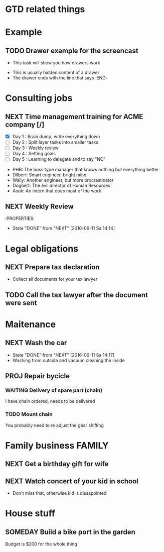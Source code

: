 #+SEQ_TODO: NEXT(n) TODO(t) WAITING(w) SOMEDAY(s) PROJ(p) | DONE(d) CANCELLED(c)
#+TAGS: PHONE(o) COMPUTER(c) GARAGE(g) SHOPPING(s) FAMILY(f) URGENT(u)

* GTD related things

* Example
** TODO Drawer example for the screencast
- This task will show you how drawers work
:DRAWER:
- This is usually hidden content of a drawer
- The drawer ends with the line that says :END:
:END:

* Consulting jobs
** NEXT Time management training for ACME company [/]
- [X] Day 1 : Brain dump, write everything down
- [ ] Day 2 : Split layer tasks into smaller tasks
- [ ] Day 3 : Weekly review
- [ ] Day 4 : Setting goals
- [ ] Day 5 : Learning to delegate and to say "NO"
:PEOPLE:
- PHB: The boss type manager that knows nothing but everything better
- Dilbert: Smart engineer, bright mind
- Wally: Another engineer, but more procrastinator
- Dogbert: The evil director of Human Resources
- Asok: An intern that does most of the work
:END:
:LOGBOOK:
- Note taken on [2016-06-16 Do 20:47] \\
Oh, there's also Tina, the technical writer that is very interested in participating
in this training.
- Note taken on [2016-06-16 Do 20:46] \\
Thank god, the first day is done. Nice people, but the PHB obviously needs some individual coaching.
Dogbert doesn't seem to have a lot of interest.
:END:

** NEXT Weekly Review
SCHEDULED: <2016-06-10 Fr +1w>
:PROPERTIES:
- State "DONE" from "NEXT" [2016-06-11 Sa 14:14]

* Legal obligations
** NEXT Prepare tax declaration
DEADLINE: <2016-06-24 Fr> SCHEDULED: <2016-06-13 Mo>
- Collect all documents for your tax lawyer
** TODO Call the tax lawyer after the document were sent

* Maitenance
** NEXT Wash the car
SCHEDULED: <2016-06-21 Sa ++4w>
- State "DONE" from "NEXT" [2016-06-11 Sa 14:17]
- Washing from outside and vacuum cleaning the inside
** PROJ Repair bycicle
SCHEDULED: <2016-06-21 Sa .+4w>
*** WAITING Delivery of spare part (chain)
SCHEDULED: <2016-06-14 Di>
I have chain ordered, needs to be delivered
*** TODO Mount chain
You probably need to re adjust the gear shifting

* Family business :FAMILY:
** NEXT Get a birthday gift for wife
SCHEDULED: <2016-06-11 Sa> DEADLINE: <2016-06-25 Sa>
** NEXT Watch concert of your kid in school
SCHEDULED: <2016-06-15 Mi 16:00-17:00>
- Don't miss that, otherwise kid is dissapointed

* House stuff
** SOMEDAY Build a bike port in the garden
Budget is $200 for the whole thing
